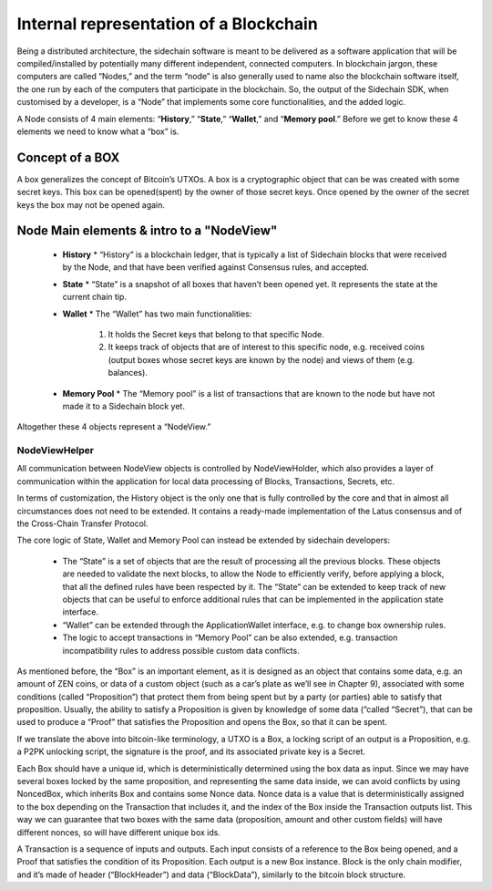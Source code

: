 ***************************************
Internal representation of a Blockchain
***************************************

Being a distributed architecture, the sidechain software is meant to be delivered as a software application that will be compiled/installed by potentially many different independent, connected computers. In blockchain jargon, these computers are called “Nodes,” and the term “node” is also generally used to name also the blockchain software itself, the one run by each of the computers that participate in the blockchain.
So, the output of the Sidechain SDK, when customised by a developer, is a “Node” that implements some core functionalities, and the added logic.

A Node consists of 4 main elements: “**History**,” “**State**,” “**Wallet**,” and “**Memory pool**.” Before we get to know these 4 elements we need to know what a “box” is.

Concept of a BOX
****************

A box generalizes the concept of Bitcoin’s UTXOs.
A box is a cryptographic object that can be was created with some secret keys. This box can be opened(spent) by the owner of those secret keys. Once opened by the owner of the secret keys the box may not be opened again.

Node Main elements & intro to a "NodeView"
******************************************

  * **History**
    * “History” is a blockchain ledger, that is typically a list of Sidechain blocks that were received by the Node, and that have been verified against Consensus rules, and accepted.
    
  * **State**
    * “State” is a snapshot of all boxes that haven’t been opened yet. It represents the state at the current chain tip.
    
  * **Wallet**
    * The “Wallet” has two main functionalities:
      1. It holds the Secret keys that belong to that specific Node.
      2. It keeps track of objects that are of interest to this specific node, e.g. received coins (output boxes whose secret keys are known by the node) and views of them (e.g. balances).
      
  * **Memory Pool**
    * The “Memory pool” is a list of transactions that are known to the node but have not made it to a Sidechain block yet.
    
Altogether these 4 objects represent a “NodeView.”

NodeViewHelper
==============

All communication between NodeView objects is controlled by NodeViewHolder, which also provides a layer of communication within the application for local data processing of Blocks, Transactions, Secrets, etc.

In terms of customization, the History object is the only one that is fully controlled by the core and that in almost all circumstances does not need to be extended. It contains a ready-made implementation of the Latus consensus and of the Cross-Chain Transfer Protocol.

The core logic of State, Wallet and Memory Pool can instead be extended by sidechain developers:

 * The “State” is a set of objects that are the result of processing all the previous blocks. These objects are needed to validate the next blocks, to allow the Node to efficiently verify, before applying a block, that all the defined rules have been respected by it. The “State” can be extended to keep track of new objects that can be useful to enforce additional rules that can be implemented in the application state interface.

 * “Wallet” can be extended  through the ApplicationWallet interface, e.g. to change box ownership rules.

 * The logic to accept transactions in “Memory Pool” can be also extended, e.g. transaction incompatibility rules to address possible custom data conflicts.

As mentioned before, the “Box” is an important element, as it is designed as an object that contains some data, e.g. an amount of ZEN coins, or data of a custom object (such as a car’s plate as we’ll see in Chapter 9), associated with some conditions (called “Proposition”) that protect them from being spent but by a party (or parties) able to satisfy that proposition. Usually, the ability to satisfy a Proposition is given by knowledge of some data (“called “Secret”), that can be used to produce a “Proof” that satisfies the Proposition and opens the Box, so that it can be spent. 

If we translate the above into bitcoin-like terminology, a UTXO is a Box, a locking script of an output is a Proposition, e.g. a P2PK unlocking script, the signature is the proof, and its associated private key is a Secret.

Each Box should have a unique id, which is deterministically determined using the box data as input. Since we may have several boxes locked by the same proposition, and representing the same data inside, we can avoid conflicts by using NoncedBox, which inherits Box and contains some Nonce data. Nonce data is a value that is deterministically assigned to the box depending on the Transaction that includes it, and the index of the Box inside the Transaction outputs list. This way we can guarantee that two boxes with the same data (proposition, amount and other custom fields) will have different nonces, so will have different unique box ids.

A Transaction is a sequence of inputs and outputs. Each input consists of a reference to the Box being opened, and a Proof that satisfies the condition of its Proposition.
Each output is a new Box instance. Block is the only chain modifier, and it’s made of header (“BlockHeader”) and data (“BlockData”), similarly to the bitcoin block structure. 






   

